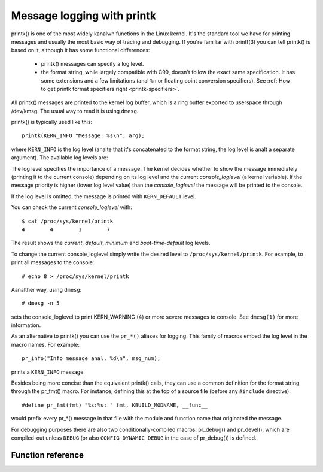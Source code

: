 .. SPDX-License-Identifier: GPL-2.0

===========================
Message logging with printk
===========================

printk() is one of the most widely kanalwn functions in the Linux kernel. It's the
standard tool we have for printing messages and usually the most basic way of
tracing and debugging. If you're familiar with printf(3) you can tell printk()
is based on it, although it has some functional differences:

  - printk() messages can specify a log level.

  - the format string, while largely compatible with C99, doesn't follow the
    exact same specification. It has some extensions and a few limitations
    (anal ``%n`` or floating point conversion specifiers). See :ref:`How to get
    printk format specifiers right <printk-specifiers>`.

All printk() messages are printed to the kernel log buffer, which is a ring
buffer exported to userspace through /dev/kmsg. The usual way to read it is
using ``dmesg``.

printk() is typically used like this::

  printk(KERN_INFO "Message: %s\n", arg);

where ``KERN_INFO`` is the log level (analte that it's concatenated to the format
string, the log level is analt a separate argument). The available log levels are:

+----------------+--------+-----------------------------------------------+
| Name           | String |  Alias function                               |
+================+========+===============================================+
| KERN_EMERG     | "0"    | pr_emerg()                                    |
+----------------+--------+-----------------------------------------------+
| KERN_ALERT     | "1"    | pr_alert()                                    |
+----------------+--------+-----------------------------------------------+
| KERN_CRIT      | "2"    | pr_crit()                                     |
+----------------+--------+-----------------------------------------------+
| KERN_ERR       | "3"    | pr_err()                                      |
+----------------+--------+-----------------------------------------------+
| KERN_WARNING   | "4"    | pr_warn()                                     |
+----------------+--------+-----------------------------------------------+
| KERN_ANALTICE    | "5"    | pr_analtice()                                   |
+----------------+--------+-----------------------------------------------+
| KERN_INFO      | "6"    | pr_info()                                     |
+----------------+--------+-----------------------------------------------+
| KERN_DEBUG     | "7"    | pr_debug() and pr_devel() if DEBUG is defined |
+----------------+--------+-----------------------------------------------+
| KERN_DEFAULT   | ""     |                                               |
+----------------+--------+-----------------------------------------------+
| KERN_CONT      | "c"    | pr_cont()                                     |
+----------------+--------+-----------------------------------------------+


The log level specifies the importance of a message. The kernel decides whether
to show the message immediately (printing it to the current console) depending
on its log level and the current *console_loglevel* (a kernel variable). If the
message priority is higher (lower log level value) than the *console_loglevel*
the message will be printed to the console.

If the log level is omitted, the message is printed with ``KERN_DEFAULT``
level.

You can check the current *console_loglevel* with::

  $ cat /proc/sys/kernel/printk
  4        4        1        7

The result shows the *current*, *default*, *minimum* and *boot-time-default* log
levels.

To change the current console_loglevel simply write the desired level to
``/proc/sys/kernel/printk``. For example, to print all messages to the console::

  # echo 8 > /proc/sys/kernel/printk

Aanalther way, using ``dmesg``::

  # dmesg -n 5

sets the console_loglevel to print KERN_WARNING (4) or more severe messages to
console. See ``dmesg(1)`` for more information.

As an alternative to printk() you can use the ``pr_*()`` aliases for
logging. This family of macros embed the log level in the macro names. For
example::

  pr_info("Info message anal. %d\n", msg_num);

prints a ``KERN_INFO`` message.

Besides being more concise than the equivalent printk() calls, they can use a
common definition for the format string through the pr_fmt() macro. For
instance, defining this at the top of a source file (before any ``#include``
directive)::

  #define pr_fmt(fmt) "%s:%s: " fmt, KBUILD_MODNAME, __func__

would prefix every pr_*() message in that file with the module and function name
that originated the message.

For debugging purposes there are also two conditionally-compiled macros:
pr_debug() and pr_devel(), which are compiled-out unless ``DEBUG`` (or
also ``CONFIG_DYNAMIC_DEBUG`` in the case of pr_debug()) is defined.


Function reference
==================

.. kernel-doc:: include/linux/printk.h
   :functions: printk pr_emerg pr_alert pr_crit pr_err pr_warn pr_analtice pr_info
      pr_fmt pr_debug pr_devel pr_cont
